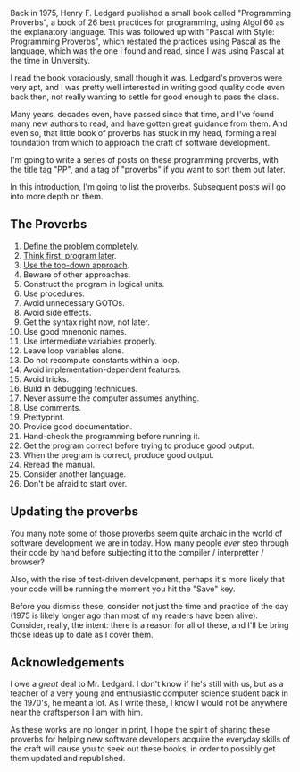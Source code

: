 Back in 1975, Henry F. Ledgard published a small book called
"Programming Proverbs", a book of 26 best practices for programming,
using Algol 60 as the explanatory language. This was followed up with
"Pascal with Style: Programming Proverbs", which restated the practices
using Pascal as the language, which was the one I found and read, since
I was using Pascal at the time in University.

I read the book voraciously, small though it was. Ledgard's proverbs
were very apt, and I was pretty well interested in writing good quality
code even back then, not really wanting to settle for good enough to
pass the class.

Many years, decades even, have passed since that time, and I've found
many new authors to read, and have gotten great guidance from them. And
even so, that little book of proverbs has stuck in my head, forming a
real foundation from which to approach the craft of software
development.

I'm going to write a series of posts on these programming proverbs, with
the title tag "PP", and a tag of "proverbs" if you want to sort them out
later.

In this introduction, I'm going to list the proverbs. Subsequent posts
will go into more depth on them.

** The Proverbs
   :PROPERTIES:
   :CUSTOM_ID: the-proverbs
   :END:

1.  [[file:%7B%%20link%20_posts/2017-07-29-pp-1-define-the-problem-completely.md%20%%7D][Define
    the problem completely]].
2.  [[file:%7B%%20link%20_posts/2017-07-29-pp-2-think-first-program-later.md%20%%7D][Think
    first, program later]].
3.  [[file:%7B%%20link%20_posts/2017-08-20-pp-3-use-the-top-down-approach.markdown%20%%7D][Use
    the top-down approach]].
4.  Beware of other approaches.
5.  Construct the program in logical units.
6.  Use procedures.
7.  Avoid unnecessary GOTOs.
8.  Avoid side effects.
9.  Get the syntax right now, not later.
10. Use good mnenonic names.
11. Use intermediate variables properly.
12. Leave loop variables alone.
13. Do not recompute constants within a loop.
14. Avoid implementation-dependent features.
15. Avoid tricks.
16. Build in debugging techniques.
17. Never assume the computer assumes anything.
18. Use comments.
19. Prettyprint.
20. Provide good documentation.
21. Hand-check the programming before running it.
22. Get the program correct before trying to produce good output.
23. When the program is correct, produce good output.
24. Reread the manual.
25. Consider another language.
26. Don't be afraid to start over.

** Updating the proverbs
   :PROPERTIES:
   :CUSTOM_ID: updating-the-proverbs
   :END:

You many note some of those proverbs seem quite archaic in the world of
software development we are in today. How many people /ever/ step
through their code by hand before subjecting it to the compiler /
interpretter / browser?

Also, with the rise of test-driven development, perhaps it's more likely
that your code will be running the moment you hit the "Save" key.

Before you dismiss these, consider not just the time and practice of the
day (1975 is likely longer ago than most of my readers have been alive).
Consider, really, the intent: there is a reason for all of these, and
I'll be bring those ideas up to date as I cover them.

** Acknowledgements
   :PROPERTIES:
   :CUSTOM_ID: acknowledgements
   :END:

I owe a /great/ deal to Mr. Ledgard. I don't know if he's still with us,
but as a teacher of a very young and enthusiastic computer science
student back in the 1970's, he meant a lot. As I write these, I know I
would not be anywhere near the craftsperson I am with him.

As these works are no longer in print, I hope the spirit of sharing
these proverbs for helping new software developers acquire the everyday
skills of the craft will cause you to seek out these books, in order to
possibly get them updated and republished.

